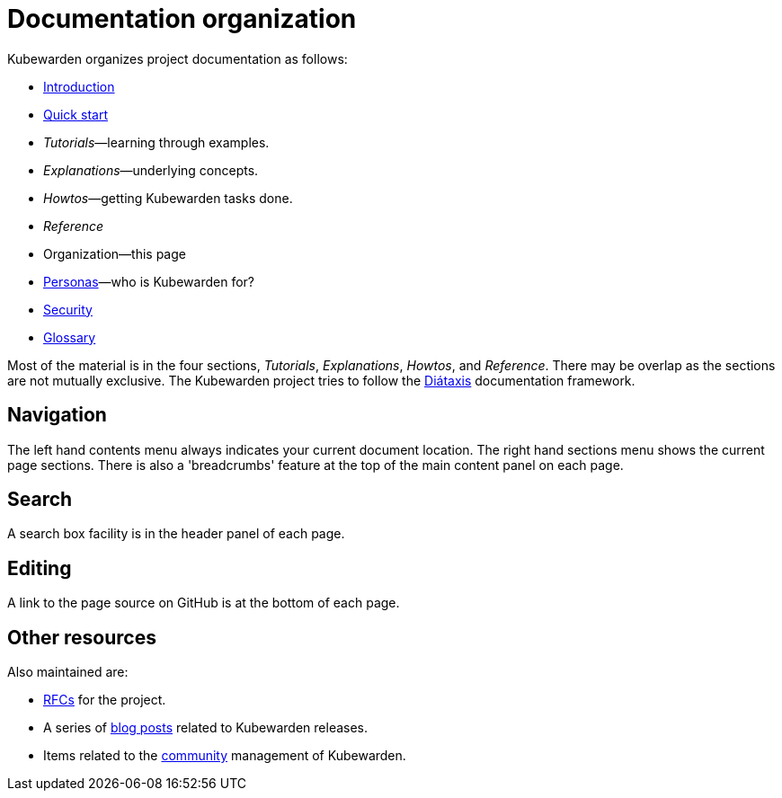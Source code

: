 = Documentation organization
:sidebar_label: Organization
:sidebar_position: 75
:description: How is the Kubewarden documentation organized?
:keywords: [Kubewarden, documentation, organization]
:doc-persona: [kubewarden-all]
:doc-type: [explanation]
:doc-topic: [explanation]

Kubewarden organizes project documentation as follows:

* xref:/introduction.adoc[Introduction]
* xref:/quick-start.adoc[Quick start]
* _Tutorials_—learning through examples.
* _Explanations_—underlying concepts.
* _Howtos_—getting Kubewarden tasks done.
* _Reference_
* Organization—this page
* xref:/personas.adoc[Personas]—who is Kubewarden for?
* xref:/disclosure.adoc[Security]
* xref:/glossary.adoc[Glossary]

Most of the material is in the four sections, _Tutorials_, _Explanations_, _Howtos_, and _Reference_. There may be overlap as the sections are not mutually exclusive. The Kubewarden project tries to follow the link:https://diataxis.fr/[Diátaxis] documentation framework.

== Navigation

The left hand contents menu always indicates your current document location. The right hand sections menu shows the current page sections. There is also a 'breadcrumbs' feature at the top of the main content panel on each page.

== Search

A search box facility is in the header panel of each page.

== Editing

A link to the page source on GitHub is at the bottom of each page.

== Other resources

Also maintained are:

* link:https://github.com/kubewarden/rfc[RFCs] for the project.
* A series of link:https://www.kubewarden.io/blog/[blog posts] related to Kubewarden releases.
* Items related to the link:https://github.com/kubewarden/community[community] management of Kubewarden.
